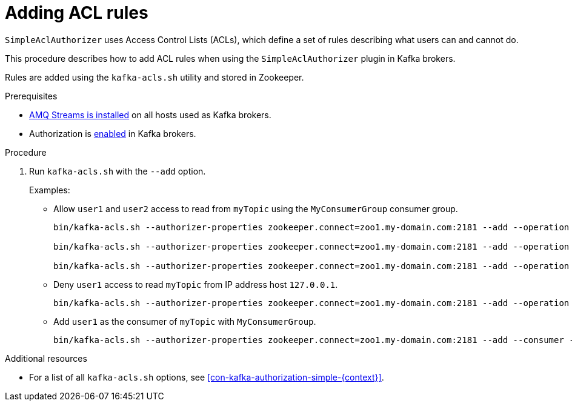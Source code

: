 // Module included in the following assemblies:
//
// assembly-kafka-authorization.adoc

[id='proc-kafka-authorization-add-rules-{context}']

= Adding ACL rules

`SimpleAclAuthorizer` uses Access Control Lists (ACLs), which define a set of rules describing what users can and cannot do.

This procedure describes how to add ACL rules when using the `SimpleAclAuthorizer` plugin in Kafka brokers.

Rules are added using the `kafka-acls.sh` utility and stored in Zookeeper.

.Prerequisites

* xref:proc-installing-amq-streams-{context}[AMQ Streams is installed] on all hosts used as Kafka brokers.
* Authorization is xref:proc-kafka-enable-authorization-{context}[enabled] in Kafka brokers.

.Procedure

. Run `kafka-acls.sh` with the `--add` option.
+
Examples:
+
* Allow `user1` and `user2` access to read from `myTopic` using the `MyConsumerGroup` consumer group.
+
[source,shell]
----
bin/kafka-acls.sh --authorizer-properties zookeeper.connect=zoo1.my-domain.com:2181 --add --operation Read --topic myTopic --allow-principal User:user1 --allow-principal User:user2

bin/kafka-acls.sh --authorizer-properties zookeeper.connect=zoo1.my-domain.com:2181 --add --operation Describe --topic myTopic --allow-principal User:user1 --allow-principal User:user2

bin/kafka-acls.sh --authorizer-properties zookeeper.connect=zoo1.my-domain.com:2181 --add --operation Read --operation Describe --group MyConsumerGroup --allow-principal User:user1 --allow-principal User:user2
----

* Deny `user1` access to read `myTopic` from IP address host `127.0.0.1`.
+
[source,shell]
----
bin/kafka-acls.sh --authorizer-properties zookeeper.connect=zoo1.my-domain.com:2181 --add --operation Describe --operation Read --topic myTopic --group MyConsumerGroup --deny-principal User:user1 --deny-host 127.0.0.1
----

* Add `user1` as the consumer of `myTopic` with `MyConsumerGroup`.
+
[source,shell]
----
bin/kafka-acls.sh --authorizer-properties zookeeper.connect=zoo1.my-domain.com:2181 --add --consumer --topic myTopic --group MyConsumerGroup --allow-principal User:user1
----

.Additional resources

* For a list of all `kafka-acls.sh` options, see xref:con-kafka-authorization-simple-{context}[].
